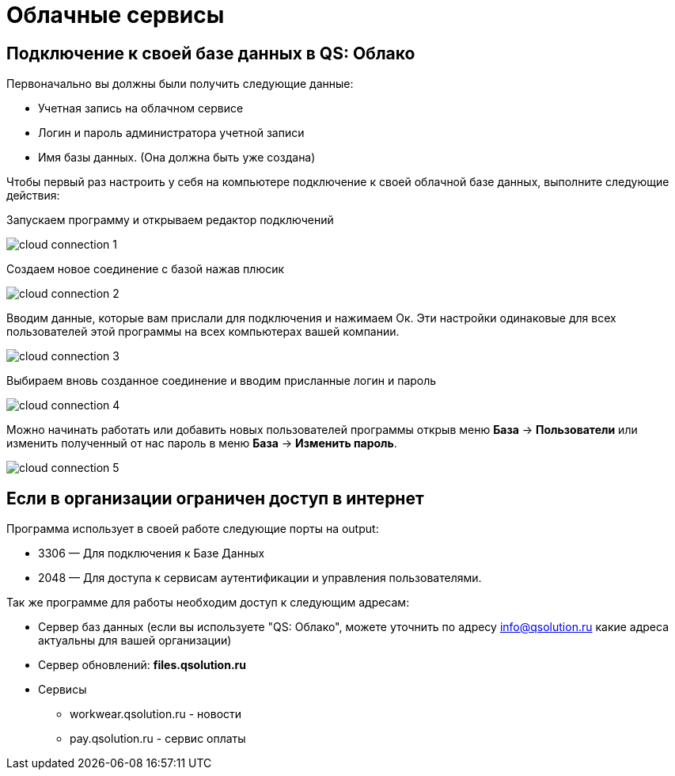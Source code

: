 = Облачные сервисы

== Подключение к своей базе данных в QS: Облако

Первоначально вы должны были получить следующие данные:

** Учетная запись на облачном сервисе
** Логин и пароль администратора учетной записи
** Имя базы данных. (Она должна быть уже создана)

Чтобы первый раз настроить у себя на компьютере подключение к своей облачной базе данных, выполните следующие действия:

Запускаем программу и открываем редактор подключений

image::сloud_connection-1.png[]

Создаем новое соединение с базой нажав плюсик

image::сloud_connection-2.png[]

Вводим данные, которые вам прислали для подключения и нажимаем Ок.  Эти настройки одинаковые для всех пользователей этой программы на всех компьютерах вашей компании.

image::сloud_connection-3.png[]

Выбираем вновь созданное соединение и вводим присланные логин и пароль

image::сloud_connection-4.png[]

Можно начинать работать или добавить новых пользователей программы открыв меню *База* -> *Пользователи* или изменить полученный от нас пароль в меню *База* -> *Изменить пароль*.

image::сloud_connection-5.png[]

== Если в организации ограничен доступ в интернет  

Программа использует в своей работе следующие порты на output:

* 3306 — Для подключения к Базе Данных
* 2048 — Для доступа  к сервисам аутентификации и управления пользователями.


Так же программе для работы необходим доступ к следующим адресам:

* Сервер баз данных
(если вы используете "QS: Облако",
можете уточнить по адресу info@qsolution.ru какие адреса актуальны для вашей организации)   

* Сервер обновлений: 
 *files.qsolution.ru* 
* Сервисы
** workwear.qsolution.ru - новости
** pay.qsolution.ru - сервис оплаты
// ** сервис мобильного приложения
